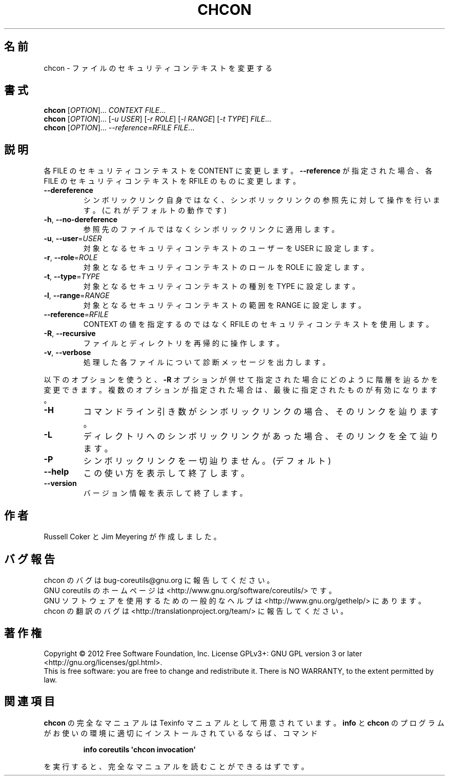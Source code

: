 .\" DO NOT MODIFY THIS FILE!  It was generated by help2man 1.35.
.\"*******************************************************************
.\"
.\" This file was generated with po4a. Translate the source file.
.\"
.\"*******************************************************************
.TH CHCON 1 "March 2012" "GNU coreutils 8.16" ユーザーコマンド
.SH 名前
chcon \- ファイルのセキュリティコンテキストを変更する
.SH 書式
\fBchcon\fP [\fIOPTION\fP]... \fICONTEXT FILE\fP...
.br
\fBchcon\fP [\fIOPTION\fP]... [\fI\-u USER\fP] [\fI\-r ROLE\fP] [\fI\-l RANGE\fP] [\fI\-t TYPE\fP]
\fIFILE\fP...
.br
\fBchcon\fP [\fIOPTION\fP]... \fI\-\-reference=RFILE FILE\fP...
.SH 説明
.\" Add any additional description here
.PP
各 FILE のセキュリティコンテキストを CONTENT に変更します。
\fB\-\-reference\fP が指定された場合、各 FILE のセキュリティコンテキストを
RFILE のものに変更します。
.TP 
\fB\-\-dereference\fP
シンボリックリンク自身ではなく、
シンボリックリンクの参照先に対して操作を行います。
(これがデフォルトの動作です)
.TP 
\fB\-h\fP, \fB\-\-no\-dereference\fP
参照先のファイルではなくシンボリックリンクに適用します。
.TP 
\fB\-u\fP, \fB\-\-user\fP=\fIUSER\fP
対象となるセキュリティコンテキストのユーザーを USER に設定します。
.TP 
\fB\-r\fP, \fB\-\-role\fP=\fIROLE\fP
対象となるセキュリティコンテキストのロールを ROLE に設定します。
.TP 
\fB\-t\fP, \fB\-\-type\fP=\fITYPE\fP
対象となるセキュリティコンテキストの種別を TYPE に設定します。
.TP 
\fB\-l\fP, \fB\-\-range\fP=\fIRANGE\fP
対象となるセキュリティコンテキストの範囲を RANGE に設定します。
.TP 
\fB\-\-reference\fP=\fIRFILE\fP
CONTEXT の値を指定するのではなく RFILE のセキュリティコンテキストを使用します。
.TP 
\fB\-R\fP, \fB\-\-recursive\fP
ファイルとディレクトリを再帰的に操作します。
.TP 
\fB\-v\fP, \fB\-\-verbose\fP
処理した各ファイルについて診断メッセージを出力します。
.PP
以下のオプションを使うと、\fB\-R\fP オプションが併せて指定された場合に
どのように階層を辿るかを変更できます。複数のオプションが指定された場合は、
最後に指定されたものが有効になります。
.TP 
\fB\-H\fP
コマンドライン引き数がシンボリックリンクの場合、そのリンクを辿ります。
.TP 
\fB\-L\fP
ディレクトリへのシンボリックリンクがあった場合、そのリンクを全て辿ります。
.TP 
\fB\-P\fP
シンボリックリンクを一切辿りません。 (デフォルト)
.TP 
\fB\-\-help\fP
この使い方を表示して終了します。
.TP 
\fB\-\-version\fP
バージョン情報を表示して終了します。
.SH 作者
Russell Coker と Jim Meyering が作成しました。
.SH バグ報告
chcon のバグは bug\-coreutils@gnu.org に報告してください。
.br
GNU coreutils のホームページは <http://www.gnu.org/software/coreutils/> です。
.br
GNU ソフトウェアを使用するための一般的なヘルプは
<http://www.gnu.org/gethelp/> にあります。
.br
chcon の翻訳のバグは <http://translationproject.org/team/> に報告してください。
.SH 著作権
Copyright \(co 2012 Free Software Foundation, Inc.  License GPLv3+: GNU GPL
version 3 or later <http://gnu.org/licenses/gpl.html>.
.br
This is free software: you are free to change and redistribute it.  There is
NO WARRANTY, to the extent permitted by law.
.SH 関連項目
\fBchcon\fP の完全なマニュアルは Texinfo マニュアルとして用意されています。
\fBinfo\fP と \fBchcon\fP のプログラムがお使いの環境に適切にインストールされているならば、
コマンド
.IP
\fBinfo coreutils \(aqchcon invocation\(aq\fP
.PP
を実行すると、完全なマニュアルを読むことができるはずです。
